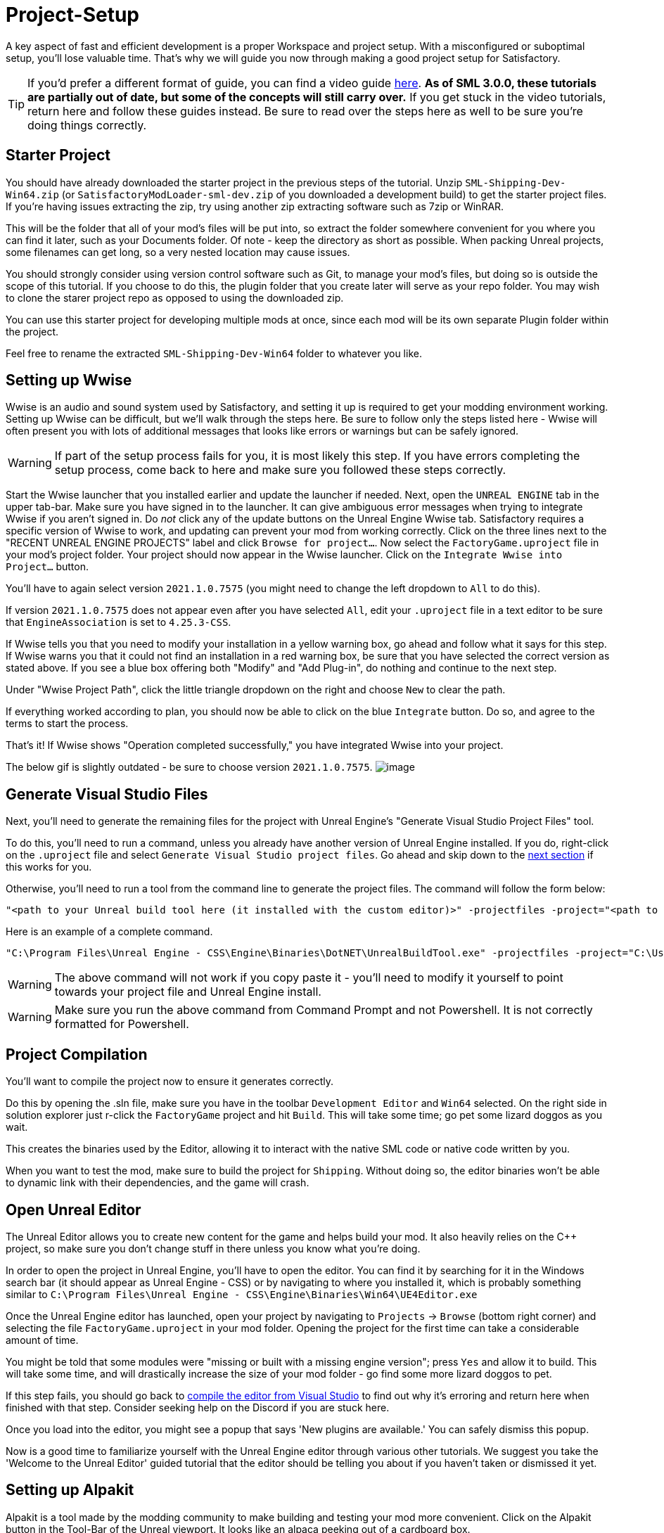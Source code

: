 = Project-Setup

A key aspect of fast and efficient development is a proper Workspace and
project setup. With a misconfigured or suboptimal setup, you'll lose
valuable time. That's why we will guide you now through making a good
project setup for Satisfactory.

[TIP]
====
If you'd prefer a different format of guide, you can find a video guide https://youtu.be/-HVw6-3Awqs?t=249[here].
**As of SML 3.0.0, these tutorials are partially out of date, but some of the concepts will still carry over.**
If you get stuck in the video tutorials, return here and follow these guides instead.
Be sure to read over the steps here as well to be sure you're doing things correctly.
====

== Starter Project

You should have already downloaded the starter project in the previous steps of the tutorial. Unzip `SML-Shipping-Dev-Win64.zip` (or `SatisfactoryModLoader-sml-dev.zip` of you downloaded a development build) to get the starter project files. If you're having issues extracting the zip, try using another zip extracting software such as 7zip or WinRAR.

This will be the folder that all of your mod's files will be put into, so extract the folder somewhere convenient for you where you can find it later, such as your Documents folder. Of note - keep the directory as short as possible.
When packing Unreal projects, some filenames can get long,
so a very nested location may cause issues.

You should strongly consider using version control software
such as Git, to manage your mod's files,
but doing so is outside the scope of this tutorial.
If you choose to do this, the plugin folder that you create later
will serve as your repo folder.
You may wish to clone the starer project repo as opposed to using the downloaded zip.

You can use this starter project for developing multiple mods at once,
since each mod will be its own separate Plugin folder within the project.

Feel free to rename the extracted `SML-Shipping-Dev-Win64` folder to whatever you like.

== Setting up Wwise

Wwise is an audio and sound system used by Satisfactory, and setting it up is required to get your modding environment working. Setting up Wwise
can be difficult, but we'll walk through the steps here. Be sure to follow only the steps listed here - Wwise will often present you with lots of additional messages 
that looks like errors or warnings but can be safely ignored.

[WARNING]
====
If part of the setup process fails for you, it is most likely this step. If you have errors completing the setup process, come back to here and make sure you followed these steps correctly.
====

Start the Wwise launcher that you installed earlier and update the launcher if needed.
Next, open the `UNREAL ENGINE` tab in the upper tab-bar.
Make sure you have signed in to the launcher. 
It can give ambiguous error messages when trying to integrate Wwise if you aren't signed in.
Do _not_ click any of the update buttons on the Unreal Engine Wwise tab.
Satisfactory requires a specific version of Wwise to work,
and updating can prevent your mod from working correctly.
Click on the three lines next to the "RECENT UNREAL ENGINE PROJECTS" label
and click `Browse for project...`.
Now select the `FactoryGame.uproject` file in your mod's project folder.
Your project should now appear in the Wwise launcher.
Click on the `Integrate Wwise into Project...` button.

You'll have to again select version `2021.1.0.7575`
(you might need to change the left dropdown to `All` to do this). 

If version `2021.1.0.7575` does not appear even after you have selected `All`,
edit your `.uproject` file in a text editor to be sure that `EngineAssociation`
is set to `4.25.3-CSS`.

If Wwise tells you that you need to modify your installation in a yellow warning box, go ahead and follow what it says for this step. If Wwise warns you that it could not find an installation in a red warning box, be sure that you have selected the correct version as stated above. If you see a blue box offering both "Modify" and "Add Plug-in", do nothing and continue to the next step.

Under "Wwise Project Path", click the little triangle dropdown on the right and choose `New` to clear the path.

If everything worked according to plan, you should now be able to click on the blue `Integrate` button. Do so, and agree to the terms to start the process.

That's it! If Wwise shows "Operation completed successfully," you have integrated Wwise into your project.

The below gif is slightly outdated - be sure to choose version `2021.1.0.7575`.
image:BeginnersGuide/simpleMod/Wwise_integrate.gif[image]

== Generate Visual Studio Files

Next, you'll need to generate the remaining files for the project with Unreal Engine's "Generate Visual Studio Project Files" tool. 

To do this, you'll need to run a command, unless you already have another version of Unreal Engine installed. If you do, right-click on the `.uproject` file and select `Generate Visual Studio project files`.  Go ahead and skip down to the xref:#_project_compilation[next section] if this works for you.

Otherwise, you'll need to run a tool from the command line to generate the project files. The command will follow the form below:

```
"<path to your Unreal build tool here (it installed with the custom editor)>" -projectfiles -project="<path to your .uproject file here>" -game -rocket -progress
```

Here is an example of a complete command.

```
"C:\Program Files\Unreal Engine - CSS\Engine\Binaries\DotNET\UnrealBuildTool.exe" -projectfiles -project="C:\Users\Rob\Documents\SMLExampleMod\FactoryGame.uproject" -game -rocket -progress
```

[WARNING]
====
The above command will not work if you copy paste it - you'll need to modify it yourself to point towards your project file and Unreal Engine install.
====

[WARNING]
====
Make sure you run the above command from Command Prompt and not Powershell. It is not correctly formatted for Powershell.
====

== Project Compilation

You'll want to compile the project now to ensure it generates correctly.

Do this by opening the .sln file, make sure you have in the toolbar `Development Editor` and `Win64` selected.
On the right side in solution explorer just r-click the `FactoryGame` project and hit `Build`. This will take some time; go pet some lizard doggos as you wait.

This creates the binaries used by the Editor, allowing it to interact with the native SML code or native code written by you.

When you want to test the mod, make sure to build the project for `Shipping`.
Without doing so, the editor binaries won't be able to dynamic link with their dependencies,
and the game will crash.

== Open Unreal Editor

The Unreal Editor allows you to create new content for the game and helps build your mod.
It also heavily relies on the C++ project, so make sure you don't change stuff in there unless you know what you're doing.

In order to open the project in Unreal Engine, you'll have to open the editor. You can find it by searching for it in the Windows search bar (it should appear as Unreal Engine - CSS) or by navigating to where you installed it, which is probably something similar to `C:\Program Files\Unreal Engine - CSS\Engine\Binaries\Win64\UE4Editor.exe`

Once the Unreal Engine editor has launched,
open your project by navigating to `Projects` -> `Browse` (bottom right corner) and selecting the file `FactoryGame.uproject` in your mod folder.
Opening the project for the first time can take a considerable amount of time.

You might be told that some modules were "missing or built with a missing engine version"; press `Yes` and allow it to build. This will take some time, and will drastically increase the size of your mod folder - go find some more lizard doggos to pet.

If this step fails, you should go back to
xref:#_project_compilation[compile the editor from Visual Studio]
to find out why it's erroring and return here when finished with that step.
Consider seeking help on the Discord if you are stuck here.

Once you load into the editor,
you might see a popup that says 'New plugins are available.'
You can safely dismiss this popup.

Now is a good time to familiarize yourself with
the Unreal Engine editor through various other tutorials.
We suggest you take the 'Welcome to the Unreal Editor'
guided tutorial that the editor should be telling you about
if you haven't taken or dismissed it yet.

== Setting up Alpakit

Alpakit is a tool made by the modding community to make building and testing your mod more convenient.
Click on the Alpakit button in the Tool-Bar of the Unreal viewport. It looks like an alpaca peeking out of a cardboard box.

Click on the 3 dots near `Satisfactory Game Path`
and select your root Satisfactory game installation folder.
It will be something like
`C:\Program Files\EpicGames\SatisfactoryEarlyAccess\` 
Choose an item from `Launch Game After Packing`
if you'd like the game to be launched after you pack your mod files,
or leave it on 'Do not launch' if desired.
Check `Copy Mods to Game` so that you don't have to move files manually to test your mod.

Right now you should see three items in a searchable list -
`Example Mod (ExampleMod)`, `Satisfactory Mod Loader (SML)`,
and `SML Editor (SMLEditor)`.
This is the list of all mods (and modding editor plugins) present in your project.
They are listed first by friendly name and then by
xref:Development/BeginnersGuide/index.adoc#_mod_reference[Mod Reference]
in parentheses.
Once you have created a mod, it will appear in the list automatically.
You can press the 'Alpakit!' button next to a mod to have Alpakit pack the files for you.

Note that if you have not yet installed SML for your game files,
you can use Alpakit to build SML for you and put it in the right folder.
This could cause problems if your copy of the starter project
is not up to date with the latest SML changes,
in which case you should either update your starter project
or use the Mod Manager's `development` profile to install it fot you.

== Ready to Rumble

That should be it. Your mod project should now be set up and ready to go!
In the next sections, we'll run through a couple common modding examples
to demonstrate how to get started making a mod.

The Starter Project also includes and ExampleMod that you can look at,
which includes the examples described in this documentation,
as well as a few things that don't have pages yet.
It also has some examples of {cpp} mod functionality.
Consider looking around in there after completing some of these tutorials.
